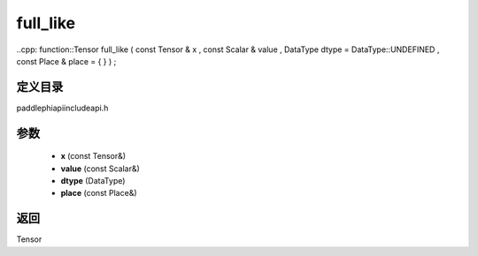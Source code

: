 .. _cn_api_paddle_experimental_full_like:

full_like
-------------------------------

..cpp: function::Tensor full_like ( const Tensor & x , const Scalar & value , DataType dtype = DataType::UNDEFINED , const Place & place = { } ) ;


定义目录
:::::::::::::::::::::
paddle\phi\api\include\api.h

参数
:::::::::::::::::::::
	- **x** (const Tensor&)
	- **value** (const Scalar&)
	- **dtype** (DataType)
	- **place** (const Place&)

返回
:::::::::::::::::::::
Tensor
